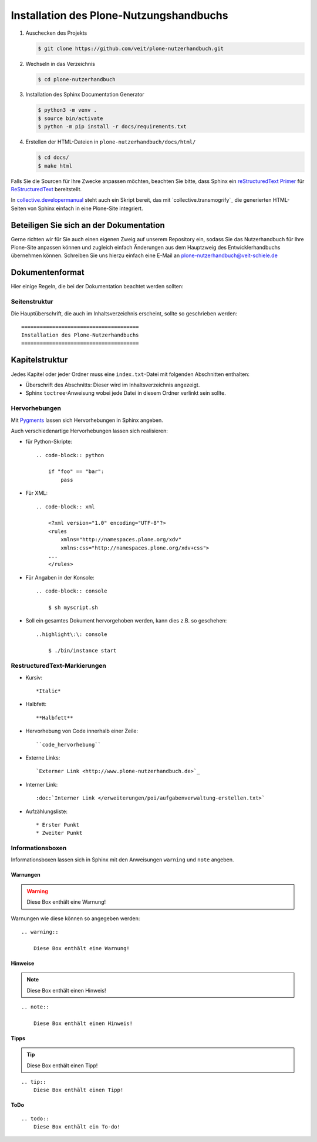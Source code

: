 ========================================
Installation des Plone-Nutzungshandbuchs
========================================

#. Auschecken des Projekts

   .. code-block:: console

    $ git clone https://github.com/veit/plone-nutzerhandbuch.git

#. Wechseln in das Verzeichnis

   .. code-block:: console

    $ cd plone-nutzerhandbuch

#. Installation des Sphinx Documentation Generator

   .. code-block:: console

    $ python3 -m venv .
    $ source bin/activate
    $ python -m pip install -r docs/requirements.txt

#. Erstellen der HTML-Dateien in ``plone-nutzerhandbuch/docs/html/``

   .. code-block:: console

    $ cd docs/
    $ make html

.. _`Sphinx Documentation Generator`: https://www.sphinx-doc.org/

Falls Sie die Sourcen für Ihre Zwecke anpassen möchten, beachten Sie bitte, dass Sphinx ein `reStructuredText Primer`_ für `ReStructuredText`_ bereitstellt.

.. _`reStructuredText Primer`: https://www.sphinx-doc.org/en/master/usage/restructuredtext/basics.html
.. _`ReStructuredText`: https://docutils.sourceforge.io/docs/ref/rst/restructuredtext.html

In `collective.developermanual`_ steht auch ein Skript bereit, das mit `collective.transmogrify`_ die generierten HTML-Seiten von Sphinx einfach in eine Plone-Site integriert.

.. _`collective.developermanual`: https://svn.plone.org/svn/collective/collective.developermanual/trunk/

Beteiligen Sie sich an der Dokumentation
========================================

Gerne richten wir für Sie auch einen eigenen Zweig auf unserem Repository ein, sodass Sie das Nutzerhandbuch für Ihre Plone-Site anpassen können und zugleich einfach Änderungen aus dem Hauptzweig des Entwicklerhandbuchs übernehmen können. Schreiben Sie uns hierzu einfach eine E-Mail an plone-nutzerhandbuch@veit-schiele.de

.. _`plone-nutzerhandbuch@veit-schiele.de`: mailto:plone-nutzerhandbuch@veit-schiele.de

Dokumentenformat
================

Hier einige Regeln, die bei der Dokumentation beachtet werden sollten:

Seitenstruktur
--------------

Die Hauptüberschrift, die auch im Inhaltsverzeichnis erscheint, sollte so geschrieben werden::

    ======================================
    Installation des Plone-Nutzerhandbuchs
    ======================================

Kapitelstruktur
===============

Jedes Kapitel oder jeder Ordner muss eine ``index.txt``-Datei mit folgenden Abschnitten enthalten:

* Überschrift des Abschnitts: Dieser wird im Inhaltsverzeichnis angezeigt.
* Sphinx ``toctree``-Anweisung wobei jede Datei in diesem Ordner verlinkt sein sollte.

Hervorhebungen
--------------

Mit `Pygments <http://pygments.org/>`_ lassen sich Hervorhebungen in Sphinx angeben.

Auch verschiedenartige Hervorhebungen lassen sich realisieren:

- für Python-Skripte::

    .. code-block:: python

        if "foo" == "bar":
            pass

- Für XML::

    .. code-block:: xml

        <?xml version="1.0" encoding="UTF-8"?>
        <rules
            xmlns="http://namespaces.plone.org/xdv"
            xmlns:css="http://namespaces.plone.org/xdv+css">
        ...
        </rules>

- Für Angaben in der Konsole::

    .. code-block:: console

        $ sh myscript.sh

- Soll ein gesamtes Dokument hervorgehoben werden, kann dies z.B. so geschehen::

    ..highlight\:\: console

        $ ./bin/instance start


RestructuredText-Markierungen
-----------------------------

- Kursiv::

    *Italic*

- Halbfett::

    **Halbfett**

- Hervorhebung von Code innerhalb einer Zeile::

    ``code_hervorhebung``

- Externe Links::

    `Externer Link <http://www.plone-nutzerhandbuch.de>`_

- Interner Link::

    :doc:`Interner Link </erweiterungen/poi/aufgabenverwaltung-erstellen.txt>`

- Aufzählungsliste::

    * Erster Punkt
    * Zweiter Punkt

Informationsboxen
-----------------

Informationsboxen lassen sich in Sphinx mit den Anweisungen ``warning`` und  ``note`` angeben.

Warnungen
`````````

.. warning::

    Diese Box enthält eine Warnung!

Warnungen wie diese können so angegeben werden::

    .. warning::

        Diese Box enthält eine Warnung!

Hinweise
````````

.. note::

    Diese Box enthält einen Hinweis!

::

    .. note::

        Diese Box enthält einen Hinweis!

Tipps
`````

.. tip::
    Diese Box enthält einen Tipp!

::

    .. tip::
        Diese Box enthält einen Tipp!

ToDo
`````

.. todo::
    Diese Box enthält ein To-do!

::

    .. todo::
        Diese Box enthält ein To-do!

